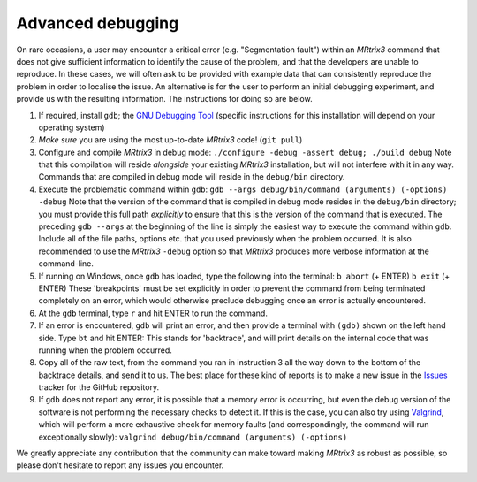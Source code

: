 Advanced debugging
===================

On rare occasions, a user may encounter a critical error (e.g.
"Segmentation fault") within an *MRtrix3* command that does not give
sufficient information to identify the cause of the problem, and that
the developers are unable to reproduce. In these cases, we will often
ask to be provided with example data that can consistently reproduce the
problem in order to localise the issue. An alternative is for the user
to perform an initial debugging experiment, and provide us with the
resulting information. The instructions for doing so are below.

1. If required, install ``gdb``; the
   `GNU Debugging Tool <https://www.gnu.org/software/gdb/>`_
   (specific instructions for this installation will depend on your
   operating system)

2. *Make sure* you are using the most up-to-date *MRtrix3* code!
   (``git pull``)

3. Configure and compile *MRtrix3* in debug mode:
   ``./configure -debug -assert debug; ./build debug``
   Note that this compilation will reside *alongside* your existing *MRtrix3*
   installation, but will not interfere with it in any way. Commands
   that are compiled in debug mode will reside in the ``debug/bin``
   directory.

4. Execute the problematic command within ``gdb``:
   ``gdb --args debug/bin/command (arguments) (-options) -debug``
   Note that the version of the command that is compiled in debug mode
   resides in the ``debug/bin`` directory; you must provide this full
   path *explicitly* to ensure that this is the version of the command that
   is executed. The preceding ``gdb --args`` at the beginning of the
   line is simply the easiest way to execute the command within ``gdb``.
   Include all of the file paths, options etc. that you used previously
   when the problem occurred. It is also recommended to use the *MRtrix3*
   ``-debug`` option so that *MRtrix3* produces more verbose information
   at the command-line.

5. If running on Windows, once ``gdb`` has loaded, type the following into
   the terminal:
   ``b abort`` (+ ENTER)
   ``b exit`` (+ ENTER)
   These 'breakpoints' must be set explicitly in order to prevent the command
   from being terminated completely on an error, which would otherwise
   preclude debugging once an error is actually encountered.

6. At the ``gdb`` terminal, type ``r`` and hit ENTER to run the command.

7. If an error is encountered, ``gdb`` will print an error, and then provide
   a terminal with ``(gdb)`` shown on the left hand side. Type ``bt``
   and hit ENTER: This stands for 'backtrace', and will print details on
   the internal code that was running when the problem occurred.

8. Copy all of the raw text, from the command you ran in instruction 3
   all the way down to the bottom of the backtrace details, and send it
   to us. The best place for these kind of reports is to make a new
   issue in the `Issues <https://github.com/MRtrix3/mrtrix3/issues>`__
   tracker for the GitHub repository.

9. If ``gdb`` does not report any error, it is possible that a memory error
   is occurring, but even the debug version of the software is not performing
   the necessary checks to detect it. If this is the case, you can also try
   using `Valgrind <http://valgrind.org/>`_, which will perform a more
   exhaustive check for memory faults (and correspondingly, the command will
   run exceptionally slowly):
   ``valgrind debug/bin/command (arguments) (-options)``

We greatly appreciate any contribution that the community can make
toward making *MRtrix3* as robust as possible, so please don't hesitate to
report any issues you encounter.

